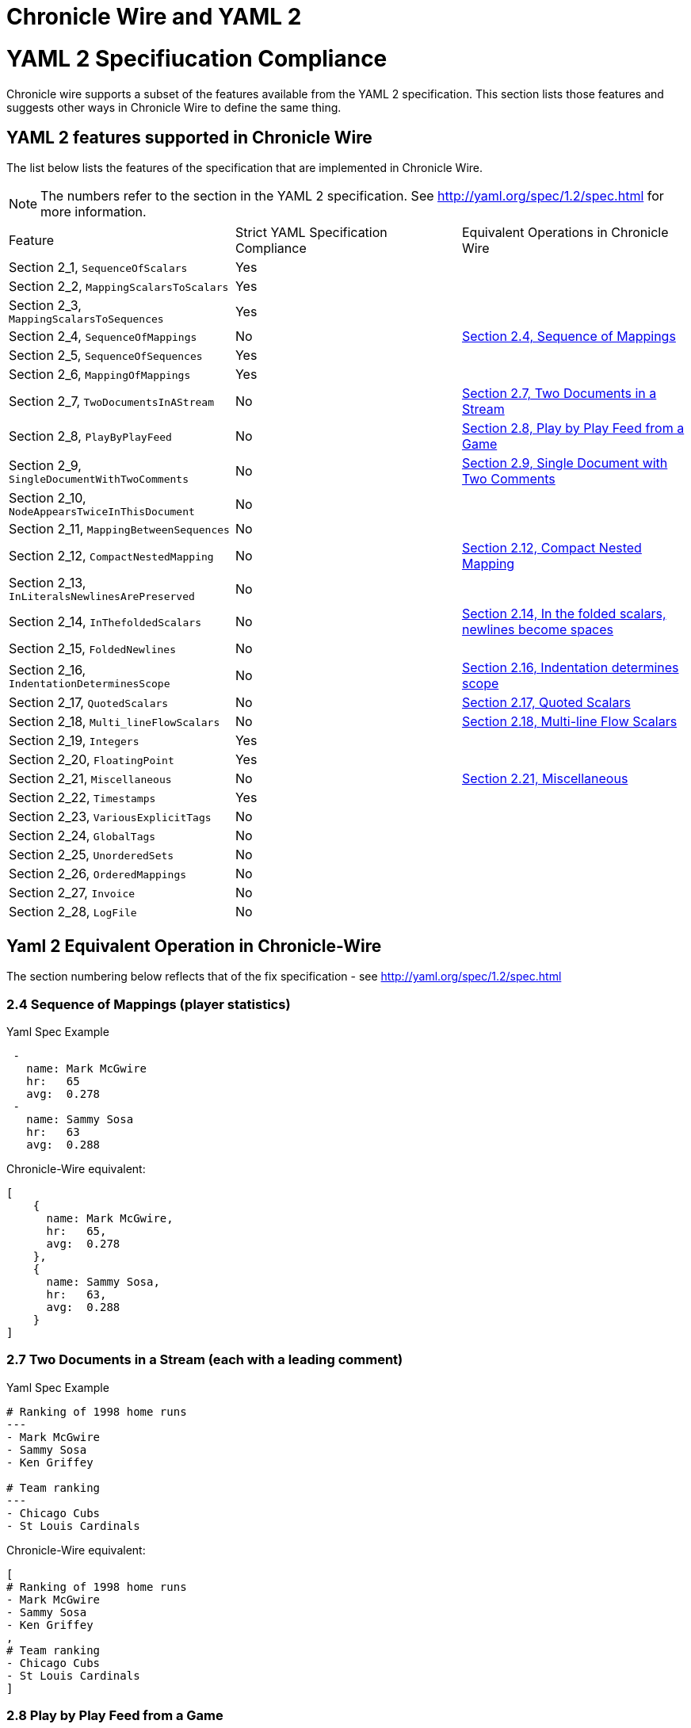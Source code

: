 = Chronicle Wire and YAML 2 
:toc: manual
:css-signature: demo
:toc-placement: preamble

= YAML 2 Specifiucation Compliance

Chronicle wire supports a subset of the features available from the YAML 2 specification.
This section lists those features and suggests other ways in Chronicle Wire to define the same
thing.

==  YAML 2 features supported in Chronicle Wire
The list below lists the features of the specification that are implemented in Chronicle Wire.

NOTE: The numbers refer to the section in the YAML 2 specification. See http://yaml.org/spec/1.2/spec.html for more information.

|===============
| Feature                     | Strict YAML Specification Compliance | Equivalent Operations in Chronicle Wire
|Section 2_1, `SequenceOfScalars` | Yes  |
|Section 2_2, `MappingScalarsToScalars` | Yes |
|Section 2_3, `MappingScalarsToSequences` | Yes |
|Section 2_4, `SequenceOfMappings` | No | https://github.com/OpenHFT/Chronicle-Wire/blob/master/YAML2SpecificationCompliance.adoc#24-sequence-of-mappings-player-statistics[Section 2.4, Sequence of Mappings]
|Section 2_5, `SequenceOfSequences` | Yes |
|Section 2_6, `MappingOfMappings` | Yes |
|Section 2_7, `TwoDocumentsInAStream` | No | 
https://github.com/OpenHFT/Chronicle-Wire/blob/master/YAML2SpecificationCompliance.adoc#27-two-documents-in-a-stream-each-with-a-leading-comment[Section 2.7, Two Documents in a Stream]
|Section 2_8, `PlayByPlayFeed` | No | https://github.com/OpenHFT/Chronicle-Wire/blob/master/YAML2SpecificationCompliance.adoc#28-play-by-play-feed-from-a-game[Section 2.8, Play by Play Feed from a Game]
|Section 2_9, `SingleDocumentWithTwoComments` | No | https://github.com/OpenHFT/Chronicle-Wire/blob/master/YAML2SpecificationCompliance.adoc#29-single-document-with-two-comments[Section 2.9, Single Document with Two Comments]
|Section 2_10, `NodeAppearsTwiceInThisDocument` | No |
|Section 2_11, `MappingBetweenSequences` | No |
|Section 2_12, `CompactNestedMapping` | No |  https://github.com/OpenHFT/Chronicle-Wire/blob/master/YAML2SpecificationCompliance.adoc#212-compact-nested-mapping[Section 2.12, Compact Nested Mapping]
|Section 2_13, `InLiteralsNewlinesArePreserved` | No |
|Section 2_14, `InThefoldedScalars` | No | 
https://github.com/OpenHFT/Chronicle-Wire/blob/master/YAML2SpecificationCompliance.adoc#214-in-the-folded-scalars-newlines-become-spaces[Section 2.14, In the folded scalars, newlines become spaces]
|Section 2_15, `FoldedNewlines` | No |
|Section 2_16, `IndentationDeterminesScope` | No | https://github.com/OpenHFT/Chronicle-Wire/blob/master/YAML2SpecificationCompliance.adoc#216-indentation-determines-scope[Section 2.16, Indentation determines scope]
|Section 2_17, `QuotedScalars` | No |  https://github.com/OpenHFT/Chronicle-Wire/blob/master/YAML2SpecificationCompliance.adoc#217-quoted-scalars[Section 2.17, Quoted Scalars]
|Section 2_18, `Multi_lineFlowScalars` | No |  https://github.com/OpenHFT/Chronicle-Wire/blob/master/YAML2SpecificationCompliance.adoc#218-multi-line-flow-scalars[Section 2.18, Multi-line Flow Scalars]
|Section 2_19, `Integers` | Yes |
|Section 2_20, `FloatingPoint` | Yes |
|Section 2_21, `Miscellaneous` | No |   https://github.com/OpenHFT/Chronicle-Wire/blob/master/YAML2SpecificationCompliance.adoc#221-miscellaneous[Section 2.21, Miscellaneous]
|Section 2_22, `Timestamps` | Yes |
|Section 2_23, `VariousExplicitTags` | No |
|Section 2_24, `GlobalTags` | No |
|Section 2_25, `UnorderedSets` | No |
|Section 2_26, `OrderedMappings` | No |
|Section 2_27, `Invoice` | No |
|Section 2_28, `LogFile` | No |
|===============

== Yaml 2 Equivalent Operation in Chronicle-Wire

The section numbering below reflects that of the fix specification - see http://yaml.org/spec/1.2/spec.html

=== 2.4 Sequence of Mappings (player statistics)

.Yaml Spec Example
----
 -
   name: Mark McGwire
   hr:   65
   avg:  0.278
 -
   name: Sammy Sosa
   hr:   63
   avg:  0.288
----

.Chronicle-Wire equivalent:
----
[
    {
      name: Mark McGwire,
      hr:   65,
      avg:  0.278
    },
    {
      name: Sammy Sosa,
      hr:   63,
      avg:  0.288
    }
]
----


=== 2.7 Two Documents in a Stream (each with a leading comment)

.Yaml Spec Example
----
# Ranking of 1998 home runs
---
- Mark McGwire
- Sammy Sosa
- Ken Griffey

# Team ranking
---
- Chicago Cubs
- St Louis Cardinals
----

.Chronicle-Wire equivalent:

----
[
# Ranking of 1998 home runs
- Mark McGwire
- Sammy Sosa
- Ken Griffey
,
# Team ranking
- Chicago Cubs
- St Louis Cardinals
]
----

=== 2.8 Play by Play Feed from a Game

.Yaml Spec Example
[source,yaml]
----
---
time: 20:03:20
player: Sammy Sosa
action: strike (miss)
...
---
time: 20:03:47
player: Sammy Sosa
action: grand slam
...
----

.Chronicle-Wire equivalent:
----
[
  {
    time: 20:03:20
    player: Sammy Sosa
    action: strike (miss)
  },
  {
    time: 20:03:47
    player: Sammy Sosa
    action: grand slam
  }
]
----


=== 2.9 Single Document with Two Comments

.Yaml Spec Example
----
---
hr: # 1998 hr ranking
  - Mark McGwire
  - Sammy Sosa
rbi:
  # 1998 rbi ranking
  - Sammy Sosa
  - Ken Griffey
----

.Chronicle-Wire equivalent:
----
hr: # 1998 hr ranking
  - Mark McGwire
  - Sammy Sosa
rbi:
  # 1998 rbi ranking
  - Sammy Sosa
  - Ken Griffey
----

=== 2.12 Compact Nested Mapping

.Yaml Spec Example
[source,yaml]
----
---
# Products purchased
- item    : Super Hoop
  quantity: 1
- item    : Basketball
  quantity: 4
- item    : Big Shoes
  quantity: 1
----

.Chronicle-Wire equivalent:
[source,yaml]
----
# Products purchased
-  {item: Super Hoop,
    quantity: 1}
-  {item: Basketball,
    quantity: 4}
-  {item: Big Shoes,
    quantity: 1}
----


=== 2.14 In the folded scalars, newlines become spaces

.Yaml Spec Example
[source,yaml]
----
--- >
  Mark McGwire's
  year was crippled
  by a knee injury.
----

.Chronicle-Wire equivalent:
[source,yaml]
----
[Mark McGwire's
  year was crippled
  by a knee injury.]
----

=== 2.16 Indentation determines scope

.Yaml Spec Example
[source,yaml]
----
name: Mark McGwire
accomplishment: >
  Mark set a major league
  home run record in 1998.
stats: |
  65 Home Runs
  0.278 Batting Average
----

.Chronicle-Wire equivalent:
[source,yaml]
----
name: Mark McGwire
accomplishment:
  Mark set a major league home run record in 1998.
stats:
-  65 Home Runs,
-  0.278 Batting Average
----

=== 2.17 Quoted Scalars

.Yaml Spec Example
[source,yaml]
----
unicode: "Sosa did fine.\u263A"
control: "\b1998\t1999\t2000\n"
hex esc: "\x0d\x0a is \r\n"

single: '"Howdy!" he cried.'
quoted: ' # Not a ''comment''.'
tie-fighter: '|\-*-/|'
----

.Chronicle-Wire equivalent:
[source,yaml]
----
unicode: "Sosa did fine.\u263A"
control: "\b1998\t1999\t2000\n"
hex esc: "\x0d\x0a is \r\n"
single: "Howdy! he cried.",
quoted: " # Not a ''comment''."
tie-fighter: '|\-*-/|'
----

=== 2.18 Multi-line Flow Scalars

.Yaml Spec Example
[source,yaml]
----
plain:
  This unquoted scalar
  spans many lines.

quoted: "So does this
  quoted scalar.\n"
----

.Chronicle-Wire equivalent:
[source,yaml]
----
plain: "
  This unquoted scalar
  spans many lines."
quoted: "So does this
  quoted scalar.\n"
----

=== 2.21 Miscellaneous

.Yaml Spec Example
[source,yaml]
----
null:
booleans: [ true, false ]
string: '012345'
----

.Chronicle-Wire equivalent:
[source,yaml]
----
{
null: ,
booleans: [ true, false ],
string: '012345'
}
----

'''
https://github.com/OpenHFT/Chronicle-Wire[Back to Chronicle Wire project]
